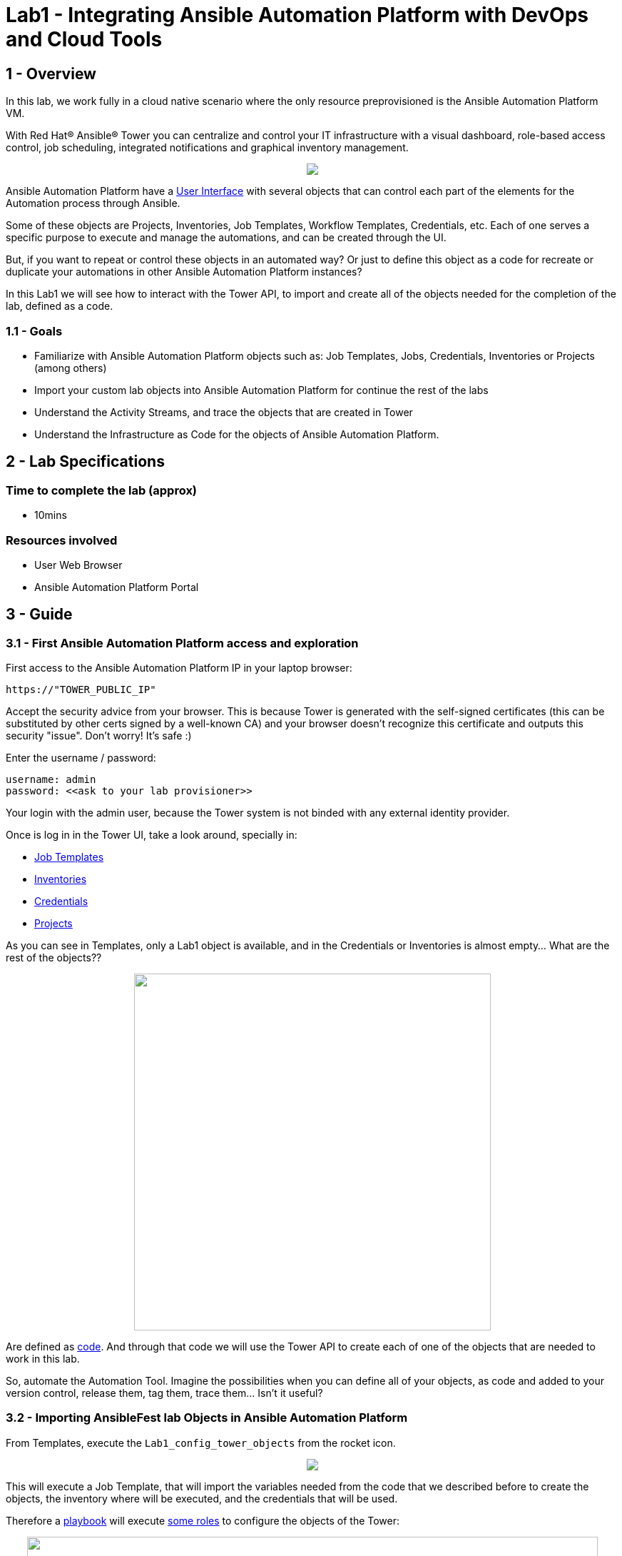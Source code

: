 = Lab1 - Integrating Ansible Automation Platform with DevOps and Cloud Tools

== 1 - Overview

In this lab, we work fully in a cloud native scenario where the only resource preprovisioned is the Ansible Automation Platform VM.

With Red Hat® Ansible® Tower you can centralize and control your IT infrastructure with a visual dashboard, role-based access control, job scheduling, integrated notifications and graphical inventory management. 

++++
<p align="center">
  <img src="../documentation/images/tower1.png">
</p>
++++

Ansible Automation Platform have a https://docs.ansible.com/ansible-tower/latest/html/userguide/main_menu.html[User Interface] with several objects that can control each part of the elements for the Automation process through Ansible.

Some of these objects are Projects, Inventories, Job Templates, Workflow Templates, Credentials, etc. Each of one serves a specific purpose to execute and manage the automations, and can be created through the UI.

But, if you want to repeat or control these objects in an automated way? Or just to define this object as a code for recreate or duplicate your automations in other Ansible Automation Platform instances?

In this Lab1 we will see how to interact with the Tower API, to import and create all of the objects needed for the completion of the lab, defined as a code. 

=== 1.1 - Goals

* Familiarize with Ansible Automation Platform objects such as: Job Templates, Jobs, Credentials, Inventories or Projects (among others)
* Import your custom lab objects into Ansible Automation Platform for continue the rest of the labs
* Understand the Activity Streams, and trace the objects that are created in Tower
* Understand the Infrastructure as Code for the objects of Ansible Automation Platform.

== 2 - Lab Specifications

=== Time to complete the lab (approx)

* 10mins

=== Resources involved

* User Web Browser
* Ansible Automation Platform Portal

== 3 - Guide

=== 3.1 - First Ansible Automation Platform access and exploration

First access to the Ansible Automation Platform IP in your laptop browser:

```
https://"TOWER_PUBLIC_IP"
```

Accept the security advice from your browser. This is because Tower is generated with the self-signed certificates (this can be substituted by other certs signed by a well-known CA) and your browser doesn't recognize this certificate and outputs this security "issue". Don't worry! It's safe :)


Enter the username / password:

```
username: admin
password: <<ask to your lab provisioner>>
```

Your login with the admin user, because the Tower system is not binded with any external identity provider.

Once is log in in the Tower UI, take a look around, specially in:

* https://docs.ansible.com/ansible-tower/latest/html/userguide/job_templates.html[Job Templates]
* https://docs.ansible.com/ansible-tower/latest/html/userguide/inventories.html[Inventories]
* https://docs.ansible.com/ansible-tower/latest/html/userguide/credentials.html[Credentials]
* https://docs.ansible.com/ansible-tower/latest/html/userguide/projects.html[Projects]

As you can see in Templates, only a Lab1 object is available, and in the Credentials or Inventories is almost empty... What are the rest of the objects?? 

++++
<p align="center">
  <img width="500" src="../documentation/images/lab1_3.png">
</p>
++++


Are defined as https://github.com/rcarrata/ansiblefest2020-secdemo/blob/master/ansible/vars/common.yml#L132[code]. And through that code we will use the Tower API to create each of one of the objects that are needed to work in this lab.

So, automate the Automation Tool. Imagine the possibilities when you can define all of your objects, as code and added to your version control, release them, tag them, trace them... Isn't it useful?

=== 3.2 - Importing AnsibleFest lab Objects in Ansible Automation Platform

From Templates, execute the ```Lab1_config_tower_objects``` from the rocket icon.

++++
<p align="center">
  <img src="../documentation/images/lab1_4.png">
</p>
++++


This will execute a Job Template, that will import the variables needed from the code that we described before to create the objects, the inventory where will be executed, and the credentials that will be used.

Therefore a https://github.com/rcarrata/ansiblefest2020-secdemo/blob/master/ansible/configure_tower.yml[playbook] will execute https://github.com/rcarrata/ansiblefest2020-secdemo/tree/master/ansible/roles/tower[some roles] to configure the objects of the Tower:

++++
<p align="center">
  <img width="800" src="../documentation/images/lab1_1.png">
</p>
++++

Check that these are executing some automations through Ansible playbooks, but what are exactly doing?

Meanwhile the job is running, duplicate your Ansible Automation Platform tab (or click with the central button of your mouse in one of the objects in the left panel) in your browser and check again the credentials, templates, inventories and projects. 

Now there are more elements created!

Click to the Dashboard button, and click in the upper right corner the activity stream icon:

++++
<p align="center">
  <img  src="../documentation/images/lab1_2.png">
</p>
++++

++++
<p align="center">
  <img width="500" src="../documentation/images/lab1_6.png">
</p>
++++

Check that the objects have been created properly through the API to the system without manual intervention, and now you're ready to go to the next level of the lab: Create the resources environment in Azure.

++++
<p align="center">
  <img width="400" src="../documentation/images/lab1_5.png">
</p>
++++

++++
<p align="center">
  <img width="500" src="../documentation/images/lab1_7.png">
</p>
++++

But before you leave, check that the job is finished properly! Go to Jobs, and check the latest job that you launched. Once it is done, go to the next level!

++++
<p align="center">
  <img width="400" src="../documentation/images/lab1_8.png">
</p>
++++

link:lab2.adoc[Next Section -> Lab 2: Deploying the DevSecOps environment in Azure with Ansible Automation Platform]

link:lab0.adoc[Previous Section -> Lab0 - Lab Overview & Prerequisites]

